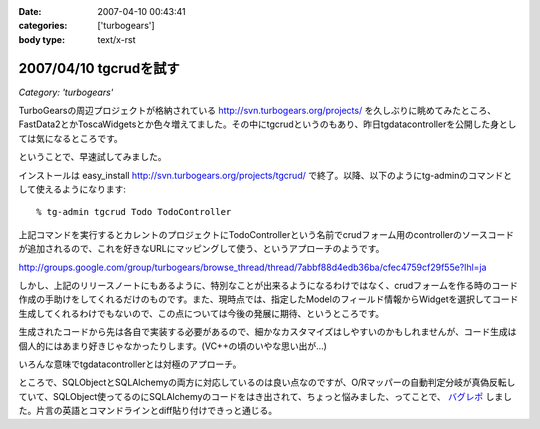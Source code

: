 :date: 2007-04-10 00:43:41
:categories: ['turbogears']
:body type: text/x-rst

=======================
2007/04/10 tgcrudを試す
=======================

*Category: 'turbogears'*

TurboGearsの周辺プロジェクトが格納されている http://svn.turbogears.org/projects/ を久しぶりに眺めてみたところ、FastData2とかToscaWidgetsとか色々増えてました。その中にtgcrudというのもあり、昨日tgdatacontrollerを公開した身としては気になるところです。

ということで、早速試してみました。

インストールは easy_install http://svn.turbogears.org/projects/tgcrud/ で終了。以降、以下のようにtg-adminのコマンドとして使えるようになります::

  % tg-admin tgcrud Todo TodoController

上記コマンドを実行するとカレントのプロジェクトにTodoControllerという名前でcrudフォーム用のcontrollerのソースコードが追加されるので、これを好きなURLにマッピングして使う、というアプローチのようです。

http://groups.google.com/group/turbogears/browse_thread/thread/7abbf88d4edb36ba/cfec4759cf29f55e?lhl=ja

しかし、上記のリリースノートにもあるように、特別なことが出来るようになるわけではなく、crudフォームを作る時のコード作成の手助けをしてくれるだけのものです。また、現時点では、指定したModelのフィールド情報からWidgetを選択してコード生成してくれるわけでもないので、この点については今後の発展に期待、というところです。

生成されたコードから先は各自で実装する必要があるので、細かなカスタマイズはしやすいのかもしれませんが、コード生成は個人的にはあまり好きじゃなかったりします。(VC++の頃のいやな思い出が...)

いろんな意味でtgdatacontrollerとは対極のアプローチ。


ところで、SQLObjectとSQLAlchemyの両方に対応しているのは良い点なのですが、O/Rマッパーの自動判定分岐が真偽反転していて、SQLObject使ってるのにSQLAlchemyのコードをはき出されて、ちょっと悩みました、ってことで、 `バグレポ`_ しました。片言の英語とコマンドラインとdiff貼り付けできっと通じる。

.. _`バグレポ`: http://trac.turbogears.org/ticket/1351


.. :extend type: text/html
.. :extend:
